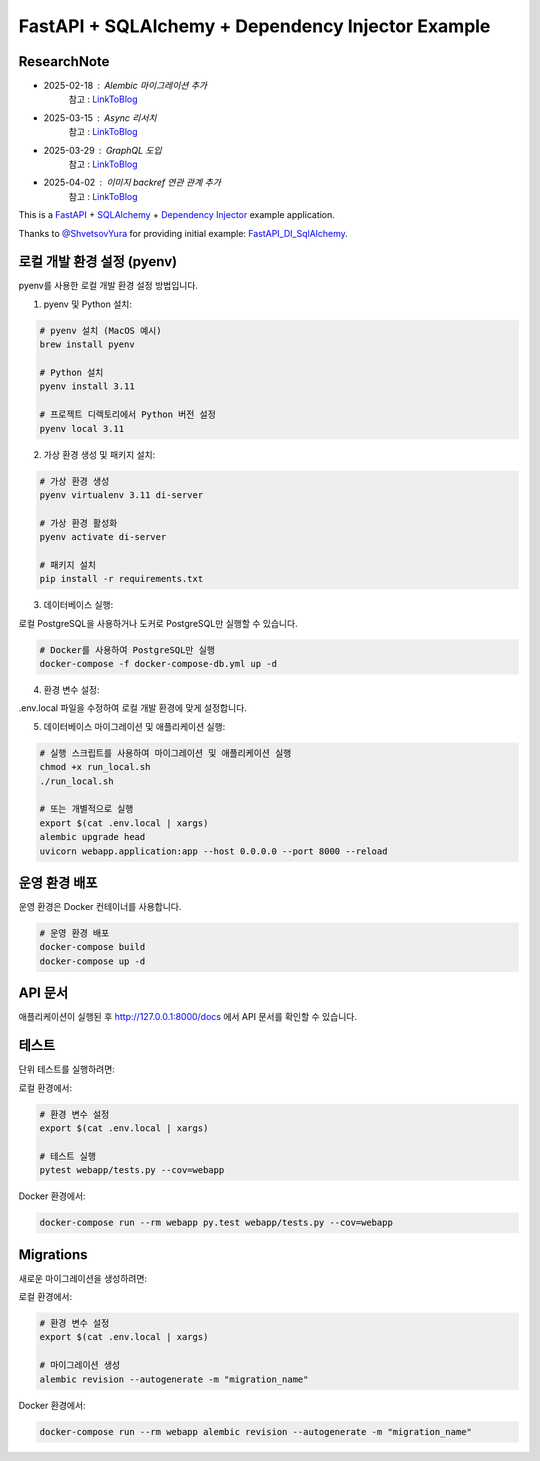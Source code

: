 FastAPI + SQLAlchemy + Dependency Injector Example
==================================================

ResearchNote
---------

- 2025-02-18 : Alembic 마이그레이션 추가
   참고 : `LinkToBlog <https://imaginemaker.notion.site/Alembic-19c865424aed8099bcc9d29bf3f0d760?pvs=4>`_
- 2025-03-15 : Async 리서치
   참고 : `LinkToBlog <https://imaginemaker.notion.site/Async-DI-python-19a865424aed807a9dc7c9a12f28f990?pvs=4>`_
- 2025-03-29 : GraphQL 도입
   참고 : `LinkToBlog <https://imaginemaker.notion.site/GraphQL-1c2865424aed80419f78d3f6d7ad0694?pvs=4>`_
- 2025-04-02 : 이미지 `backref` 연관 관계 추가
   참고 : `LinkToBlog <https://imaginemaker.notion.site/DI-template-ImageRouter-192865424aed809f974cf53516d31641?pvs=4>`_

This is a `FastAPI <https://fastapi.tiangolo.com/>`_ +
`SQLAlchemy <https://www.sqlalchemy.org/>`_ +
`Dependency Injector <https://python-dependency-injector.ets-labs.org/>`_ example application.

Thanks to `@ShvetsovYura <https://github.com/ShvetsovYura>`_ for providing initial example:
`FastAPI_DI_SqlAlchemy <https://github.com/ShvetsovYura/FastAPI_DI_SqlAlchemy>`_.

로컬 개발 환경 설정 (pyenv)
------------------------

pyenv를 사용한 로컬 개발 환경 설정 방법입니다.

1. pyenv 및 Python 설치:

.. code-block:: bash

   # pyenv 설치 (MacOS 예시)
   brew install pyenv
   
   # Python 설치
   pyenv install 3.11
   
   # 프로젝트 디렉토리에서 Python 버전 설정
   pyenv local 3.11

2. 가상 환경 생성 및 패키지 설치:

.. code-block:: bash

   # 가상 환경 생성
   pyenv virtualenv 3.11 di-server
   
   # 가상 환경 활성화
   pyenv activate di-server
   
   # 패키지 설치
   pip install -r requirements.txt

3. 데이터베이스 실행:

로컬 PostgreSQL을 사용하거나 도커로 PostgreSQL만 실행할 수 있습니다.

.. code-block:: bash

   # Docker를 사용하여 PostgreSQL만 실행
   docker-compose -f docker-compose-db.yml up -d

4. 환경 변수 설정:

.env.local 파일을 수정하여 로컬 개발 환경에 맞게 설정합니다.

5. 데이터베이스 마이그레이션 및 애플리케이션 실행:

.. code-block:: bash

   # 실행 스크립트를 사용하여 마이그레이션 및 애플리케이션 실행
   chmod +x run_local.sh
   ./run_local.sh
   
   # 또는 개별적으로 실행
   export $(cat .env.local | xargs)
   alembic upgrade head
   uvicorn webapp.application:app --host 0.0.0.0 --port 8000 --reload

운영 환경 배포
-----------

운영 환경은 Docker 컨테이너를 사용합니다.

.. code-block:: bash

   # 운영 환경 배포
   docker-compose build
   docker-compose up -d

API 문서
-------

애플리케이션이 실행된 후 http://127.0.0.1:8000/docs 에서 API 문서를 확인할 수 있습니다.

테스트
----

단위 테스트를 실행하려면:

로컬 환경에서:

.. code-block:: bash

   # 환경 변수 설정
   export $(cat .env.local | xargs)
   
   # 테스트 실행
   pytest webapp/tests.py --cov=webapp

Docker 환경에서:

.. code-block:: bash

   docker-compose run --rm webapp py.test webapp/tests.py --cov=webapp

Migrations
----------

새로운 마이그레이션을 생성하려면:

로컬 환경에서:

.. code-block:: bash

   # 환경 변수 설정
   export $(cat .env.local | xargs)
   
   # 마이그레이션 생성
   alembic revision --autogenerate -m "migration_name"

Docker 환경에서:

.. code-block:: bash

   docker-compose run --rm webapp alembic revision --autogenerate -m "migration_name"